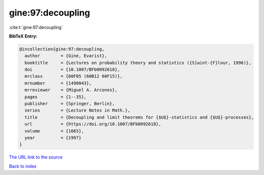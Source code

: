 gine:97:decoupling
==================

:cite:t:`gine:97:decoupling`

**BibTeX Entry:**

.. code-block:: bibtex

   @incollection{gine:97:decoupling,
     author        = {Gine, Evarist},
     booktitle     = {Lectures on probability theory and statistics ({S}aint-{F}lour, 1996)},
     doi           = {10.1007/BFb0092618},
     mrclass       = {60F05 (60B12 60F15)},
     mrnumber      = {1490043},
     mrreviewer    = {Miguel A. Arcones},
     pages         = {1--35},
     publisher     = {Springer, Berlin},
     series        = {Lecture Notes in Math.},
     title         = {Decoupling and limit theorems for {$U$}-statistics and {$U$}-processes},
     url           = {https://doi.org/10.1007/BFb0092618},
     volume        = {1665},
     year          = {1997}
   }

`The URL link to the source <https://doi.org/10.1007/BFb0092618>`__


`Back to index <../By-Cite-Keys.html>`__
